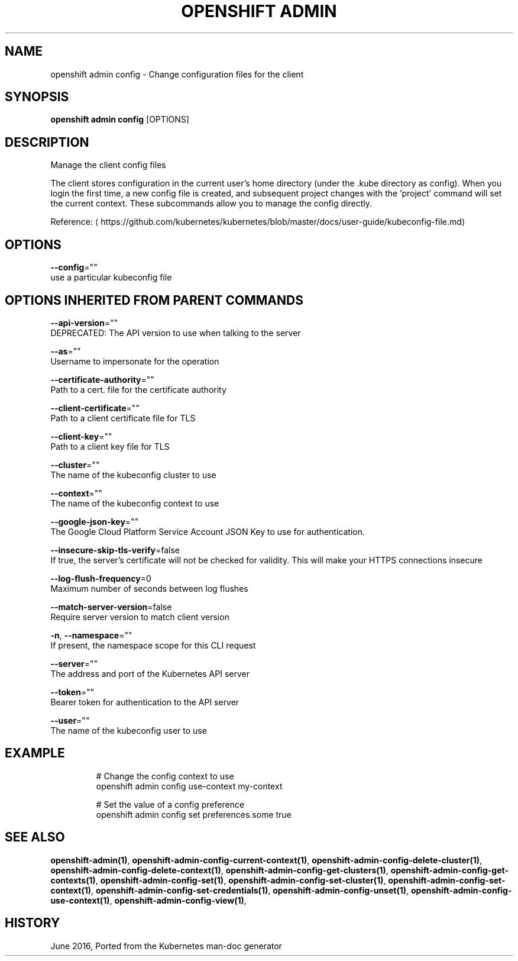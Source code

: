 .TH "OPENSHIFT ADMIN" "1" " Openshift CLI User Manuals" "Openshift" "June 2016"  ""


.SH NAME
.PP
openshift admin config \- Change configuration files for the client


.SH SYNOPSIS
.PP
\fBopenshift admin config\fP [OPTIONS]


.SH DESCRIPTION
.PP
Manage the client config files

.PP
The client stores configuration in the current user's home directory (under the .kube directory as config). When you login the first time, a new config file is created, and subsequent project changes with the 'project' command will set the current context. These subcommands allow you to manage the config directly.

.PP
Reference: 
\[la]https://github.com/kubernetes/kubernetes/blob/master/docs/user-guide/kubeconfig-file.md\[ra]


.SH OPTIONS
.PP
\fB\-\-config\fP=""
    use a particular kubeconfig file


.SH OPTIONS INHERITED FROM PARENT COMMANDS
.PP
\fB\-\-api\-version\fP=""
    DEPRECATED: The API version to use when talking to the server

.PP
\fB\-\-as\fP=""
    Username to impersonate for the operation

.PP
\fB\-\-certificate\-authority\fP=""
    Path to a cert. file for the certificate authority

.PP
\fB\-\-client\-certificate\fP=""
    Path to a client certificate file for TLS

.PP
\fB\-\-client\-key\fP=""
    Path to a client key file for TLS

.PP
\fB\-\-cluster\fP=""
    The name of the kubeconfig cluster to use

.PP
\fB\-\-context\fP=""
    The name of the kubeconfig context to use

.PP
\fB\-\-google\-json\-key\fP=""
    The Google Cloud Platform Service Account JSON Key to use for authentication.

.PP
\fB\-\-insecure\-skip\-tls\-verify\fP=false
    If true, the server's certificate will not be checked for validity. This will make your HTTPS connections insecure

.PP
\fB\-\-log\-flush\-frequency\fP=0
    Maximum number of seconds between log flushes

.PP
\fB\-\-match\-server\-version\fP=false
    Require server version to match client version

.PP
\fB\-n\fP, \fB\-\-namespace\fP=""
    If present, the namespace scope for this CLI request

.PP
\fB\-\-server\fP=""
    The address and port of the Kubernetes API server

.PP
\fB\-\-token\fP=""
    Bearer token for authentication to the API server

.PP
\fB\-\-user\fP=""
    The name of the kubeconfig user to use


.SH EXAMPLE
.PP
.RS

.nf
  # Change the config context to use
  openshift admin config use\-context my\-context
  
  # Set the value of a config preference
  openshift admin config set preferences.some true

.fi
.RE


.SH SEE ALSO
.PP
\fBopenshift\-admin(1)\fP, \fBopenshift\-admin\-config\-current\-context(1)\fP, \fBopenshift\-admin\-config\-delete\-cluster(1)\fP, \fBopenshift\-admin\-config\-delete\-context(1)\fP, \fBopenshift\-admin\-config\-get\-clusters(1)\fP, \fBopenshift\-admin\-config\-get\-contexts(1)\fP, \fBopenshift\-admin\-config\-set(1)\fP, \fBopenshift\-admin\-config\-set\-cluster(1)\fP, \fBopenshift\-admin\-config\-set\-context(1)\fP, \fBopenshift\-admin\-config\-set\-credentials(1)\fP, \fBopenshift\-admin\-config\-unset(1)\fP, \fBopenshift\-admin\-config\-use\-context(1)\fP, \fBopenshift\-admin\-config\-view(1)\fP,


.SH HISTORY
.PP
June 2016, Ported from the Kubernetes man\-doc generator
